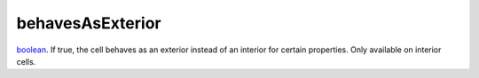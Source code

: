 behavesAsExterior
====================================================================================================

`boolean`_. If true, the cell behaves as an exterior instead of an interior for certain properties. Only available on interior cells.

.. _`boolean`: ../../../lua/type/boolean.html
